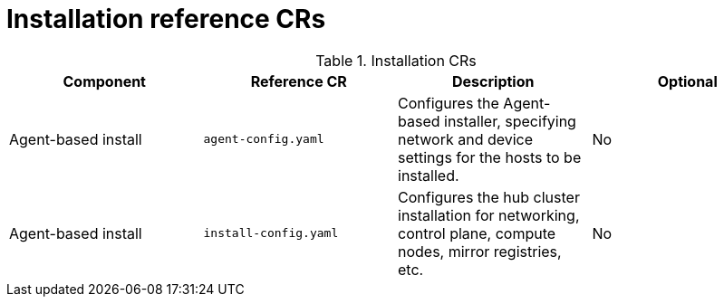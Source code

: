 // Module included in the following assemblies:
//
// * scalability_and_performance/telco-hub-rds.adoc

:_mod-docs-content-type: REFERENCE
// Module included in the following assemblies:
//
// * scalability_and_performance/telco-hub-rds.adoc

:_mod-docs-content-type: CONCEPT
[id="installation-crs_{context}"]
= Installation reference CRs

.Installation CRs
[cols="4*", options="header", format=csv]
|====
Component,Reference CR,Description,Optional
Agent-based install,`agent-config.yaml`,"Configures the Agent-based installer, specifying network and device settings for the hosts to be installed.",No
Agent-based install,`install-config.yaml`,"Configures the hub cluster installation for networking, control plane, compute nodes, mirror registries, etc.",No
|====
